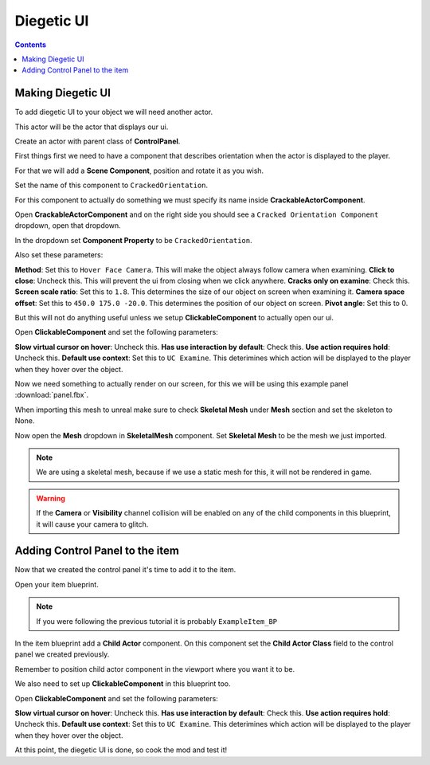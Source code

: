 Diegetic UI
==============

.. contents:: Contents
    :depth: 3

Making Diegetic UI
-------------------

To add diegetic UI to your object we will need another actor.

This actor will be the actor that displays our ui.

Create an actor with parent class of **ControlPanel**.

First things first we need to have a component that describes orientation when the actor is displayed to the player.

For that we will add a **Scene Component**, position and rotate it as you wish.

Set the name of this component to ``CrackedOrientation``.

For this component to actually do something we must specify its name inside **CrackableActorComponent**.

Open **CrackableActorComponent** and on the right side you should see a ``Cracked Orientation Component`` dropdown, open that dropdown.

In the dropdown set **Component Property** to be ``CrackedOrientation``.

Also set these parameters:

**Method**: Set this to ``Hover Face Camera``. This will make the object always follow camera when examining.
**Click to close**: Uncheck this. This will prevent the ui from closing when we click anywhere.
**Cracks only on examine**: Check this.
**Screen scale ratio**: Set this to ``1.8``. This determines the size of our object on screen when examining it.
**Camera space offset**: Set this to ``450.0 175.0 -20.0``. This determines the position of our object on screen.
**Pivot angle**: Set this to 0.

But this will not do anything useful unless we setup **ClickableComponent** to actually open our ui.

Open **ClickableComponent** and set the following parameters:

**Slow virtual cursor on hover**: Uncheck this.
**Has use interaction by default**: Check this.
**Use action requires hold**: Uncheck this.
**Default use context**: Set this to ``UC Examine``. This deterimines which action will be displayed to the player when they hover over the object.


Now we need something to actually render on our screen, for this we will be using this example panel :download:`panel.fbx`.

When importing this mesh to unreal make sure to check **Skeletal Mesh** under **Mesh** section and set the skeleton to None.

Now open the **Mesh** dropdown in **SkeletalMesh** component. Set **Skeletal Mesh** to be the mesh we just imported.

.. note:: 
    We are using a skeletal mesh, because if we use a static mesh for this, it will not be rendered in game.

.. warning:: 
    If the **Camera** or **Visibility** channel collision will be enabled on any of the child components in this blueprint, it will cause your camera to glitch.


Adding Control Panel to the item
---------------------------------

Now that we created the control panel it's time to add it to the item.

Open your item blueprint.

.. note:: 
    If you were following the previous tutorial it is probably ``ExampleItem_BP``

In the item blueprint add a **Child Actor** component. On this component set the **Child Actor Class** field to the control panel we created previously.

Remember to position child actor component in the viewport where you want it to be.

We also need to set up **ClickableComponent** in this blueprint too. 

Open **ClickableComponent** and set the following parameters:

**Slow virtual cursor on hover**: Uncheck this.
**Has use interaction by default**: Check this.
**Use action requires hold**: Uncheck this.
**Default use context**: Set this to ``UC Examine``. This deterimines which action will be displayed to the player when they hover over the object.


At this point, the diegetic UI is done, so cook the mod and test it!